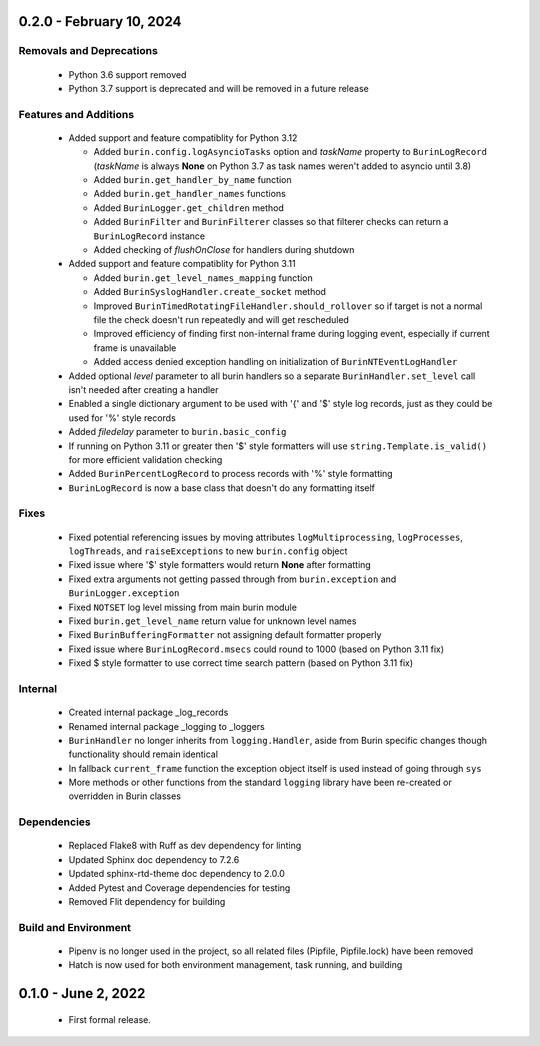 -------------------------
0.2.0 - February 10, 2024
-------------------------

^^^^^^^^^^^^^^^^^^^^^^^^^
Removals and Deprecations
^^^^^^^^^^^^^^^^^^^^^^^^^

 * Python 3.6 support removed
 * Python 3.7 support is deprecated and will be removed in a future release

^^^^^^^^^^^^^^^^^^^^^^
Features and Additions
^^^^^^^^^^^^^^^^^^^^^^

 * Added support and feature compatiblity for Python 3.12

   * Added ``burin.config.logAsyncioTasks`` option and *taskName* property to
     ``BurinLogRecord`` (*taskName* is always **None** on Python 3.7 as task
     names weren't added to asyncio until 3.8)
   * Added ``burin.get_handler_by_name`` function
   * Added ``burin.get_handler_names`` functions
   * Added ``BurinLogger.get_children`` method
   * Added ``BurinFilter`` and ``BurinFilterer`` classes so that filterer
     checks can return a ``BurinLogRecord`` instance
   * Added checking of *flushOnClose* for handlers during shutdown

 * Added support and feature compatiblity for Python 3.11

   * Added ``burin.get_level_names_mapping`` function
   * Added ``BurinSyslogHandler.create_socket`` method
   * Improved ``BurinTimedRotatingFileHandler.should_rollover`` so if target is
     not a normal file the check doesn't run repeatedly and will get
     rescheduled
   * Improved efficiency of finding first non-internal frame during logging
     event, especially if current frame is unavailable
   * Added access denied exception handling on initialization of
     ``BurinNTEventLogHandler``

 * Added optional *level* parameter to all burin handlers so a separate
   ``BurinHandler.set_level`` call isn't needed after creating a handler
 * Enabled a single dictionary argument to be used with '{' and '$' style log
   records, just as they could be used for '%' style records
 * Added *filedelay* parameter to ``burin.basic_config``
 * If running on Python 3.11 or greater then '$' style formatters will use
   ``string.Template.is_valid()`` for more efficient validation checking
 * Added ``BurinPercentLogRecord`` to process records with '%' style
   formatting
 * ``BurinLogRecord`` is now a base class that doesn't do any formatting itself

^^^^^
Fixes
^^^^^

 * Fixed potential referencing issues by moving attributes
   ``logMultiprocessing``, ``logProcesses``, ``logThreads``, and
   ``raiseExceptions`` to new ``burin.config`` object
 * Fixed issue where '$' style formatters would return **None** after formatting
 * Fixed extra arguments not getting passed through from ``burin.exception``
   and ``BurinLogger.exception``
 * Fixed ``NOTSET`` log level missing from main burin module
 * Fixed ``burin.get_level_name`` return value for unknown level names
 * Fixed ``BurinBufferingFormatter`` not assigning default formatter properly
 * Fixed issue where ``BurinLogRecord.msecs`` could round to 1000 (based on
   Python 3.11 fix)
 * Fixed $ style formatter to use correct time search pattern (based on Python
   3.11 fix)

^^^^^^^^
Internal
^^^^^^^^

 * Created internal package _log_records
 * Renamed internal package _logging to _loggers
 * ``BurinHandler`` no longer inherits from ``logging.Handler``, aside from
   Burin specific changes though functionality should remain identical
 * In fallback ``current_frame`` function the exception object itself is used
   instead of going through ``sys``
 * More methods or other functions from the standard ``logging`` library have
   been re-created or overridden in Burin classes

^^^^^^^^^^^^
Dependencies
^^^^^^^^^^^^

 * Replaced Flake8 with Ruff as dev dependency for linting
 * Updated Sphinx doc dependency to 7.2.6
 * Updated sphinx-rtd-theme doc dependency to 2.0.0
 * Added Pytest and Coverage dependencies for testing
 * Removed Flit dependency for building

^^^^^^^^^^^^^^^^^^^^^
Build and Environment
^^^^^^^^^^^^^^^^^^^^^

 * Pipenv is no longer used in the project, so all related files (Pipfile,
   Pipfile.lock) have been removed
 * Hatch is now used for both environment management, task running, and
   building

--------------------
0.1.0 - June 2, 2022
--------------------

 * First formal release.
